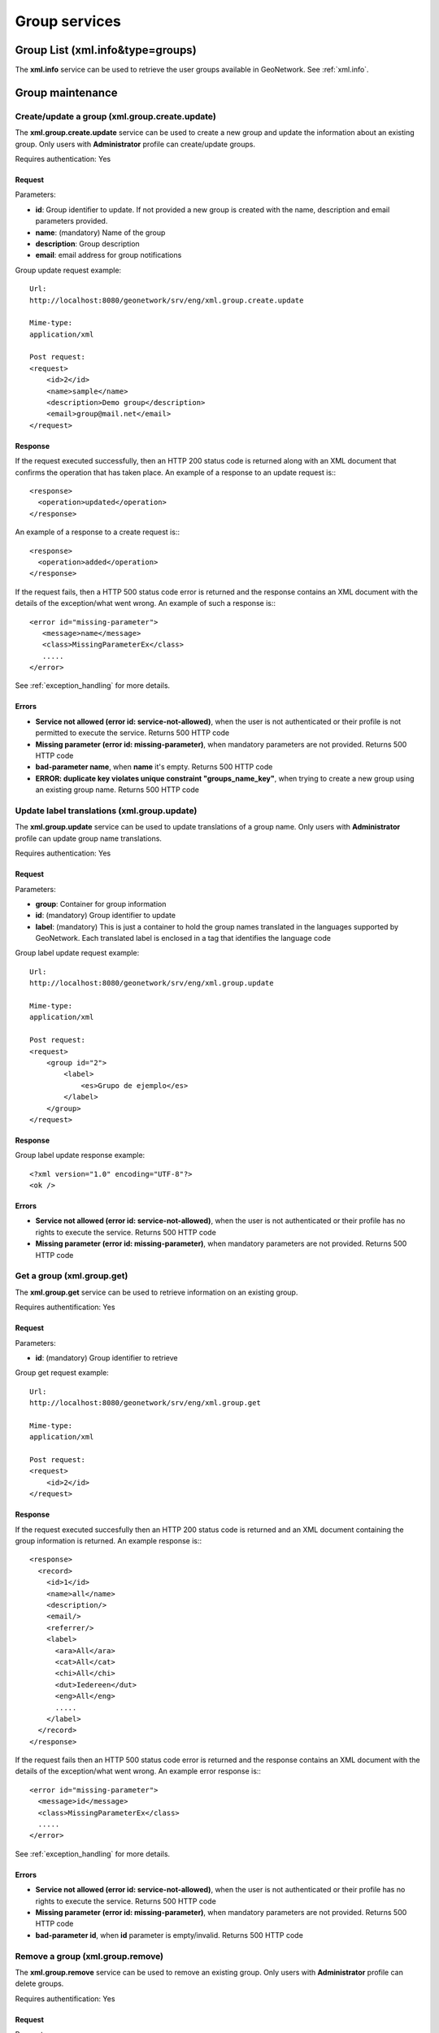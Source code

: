.. _group_services:

Group services
==============

Group List (xml.info&type=groups)
---------------------------------

The **xml.info** service can be used to retrieve the user groups available in GeoNetwork. See :ref:`xml.info`.

Group maintenance
-----------------

.. index:: xml.group.create.update

Create/update a group (xml.group.create.update)
```````````````````````````````````````````````

The **xml.group.create.update** service can be used to
create a new group and update the information about an existing group.
Only users with **Administrator** profile can
create/update groups.

Requires authentication: Yes

Request
^^^^^^^

Parameters:

- **id**: Group identifier to update. If
  not provided a new group is created with the name, description
  and email parameters provided.

- **name**: (mandatory) Name of the group

- **description**: Group description

- **email**: email address for group notifications

Group update request example::

  Url:
  http://localhost:8080/geonetwork/srv/eng/xml.group.create.update

  Mime-type:
  application/xml

  Post request:
  <request>
      <id>2</id>
      <name>sample</name>
      <description>Demo group</description>
      <email>group@mail.net</email>
  </request>

Response
^^^^^^^^

If the request executed successfully, then an HTTP 200 status code is
returned along with an XML document that confirms the operation that has taken place.  An example of a response to an update request is:::
 
 <response>
   <operation>updated</operation>
 </response>

An example of a response to a create request is:::
 
 <response>
   <operation>added</operation>
 </response>

If the request fails, then a HTTP 500 status code error is returned
and the response contains an XML document with the details of the exception/what
went wrong. An example of such a response is:::
 
 <error id="missing-parameter">
    <message>name</message>
    <class>MissingParameterEx</class>
    .....
 </error>

See :ref:`exception_handling` for more details.

Errors
^^^^^^

- **Service not allowed (error id: service-not-allowed)**, when the
  user is not authenticated or their profile is not permitted to
  execute the service. Returns 500 HTTP code

- **Missing parameter (error id: missing-parameter)**, when mandatory parameters
  are not provided. Returns 500 HTTP code

- **bad-parameter name**, when **name** it's
  empty. Returns 500 HTTP code

- **ERROR: duplicate key violates unique constraint
  "groups_name_key"**, when trying to create a new group using an existing
  group name. Returns 500 HTTP code

.. index:: xml.group.update

Update label translations (xml.group.update)
````````````````````````````````````````````

The **xml.group.update** service can be used to
update translations of a group name. Only users with
**Administrator** profile can update group name translations.

Requires authentication: Yes

Request
^^^^^^^

Parameters:

- **group**: Container for group information
- **id**: (mandatory) Group identifier to update
- **label**: (mandatory) This is just
  a container to hold the group names translated in the
  languages supported by GeoNetwork. Each translated label
  is enclosed in a tag that identifies the language code

Group label update request example::

  Url:
  http://localhost:8080/geonetwork/srv/eng/xml.group.update

  Mime-type:
  application/xml

  Post request:  
  <request>
      <group id="2">
          <label>
              <es>Grupo de ejemplo</es>
          </label>
      </group>
  </request>

Response
^^^^^^^^

Group label update response example::

  <?xml version="1.0" encoding="UTF-8"?>
  <ok />

Errors
^^^^^^

- **Service not allowed (error id: service-not-allowed)**, when the
  user is not authenticated or their profile has no rights to
  execute the service. Returns 500 HTTP code

- **Missing parameter (error id: missing-parameter)**, when mandatory parameters
  are not provided. Returns 500 HTTP code

.. index:: xml.group.get

Get a group (xml.group.get)
```````````````````````````

The **xml.group.get** service can be used to
retrieve information on an existing group.

Requires authentification: Yes

Request
^^^^^^^

Parameters:

- **id**: (mandatory) Group identifier to retrieve

Group get request example::

  Url:
  http://localhost:8080/geonetwork/srv/eng/xml.group.get

  Mime-type:
  application/xml

  Post request:
  <request>
      <id>2</id>
  </request>

Response
^^^^^^^^

If the request executed succesfully then an HTTP 200 status code is
returned and an XML document containing the group information is returned. An example response is:::
 
 <response>
   <record>
     <id>1</id>
     <name>all</name>
     <description/>
     <email/>
     <referrer/>
     <label>
       <ara>All</ara>
       <cat>All</cat>
       <chi>All</chi>
       <dut>Iedereen</dut>
       <eng>All</eng>
       .....
     </label>
   </record>
 </response>

If the request fails then an HTTP 500 status code error is returned
and the response contains an XML document with the details of the exception/what
went wrong. An example error response is:::
 
 <error id="missing-parameter">
   <message>id</message>
   <class>MissingParameterEx</class>
   .....
 </error>

See :ref:`exception_handling` for more details.

Errors
^^^^^^

- **Service not allowed (error id: service-not-allowed)**, when the
  user is not authenticated or their profile has no rights to
  execute the service. Returns 500 HTTP code

- **Missing parameter (error id: missing-parameter)**, when mandatory parameters
  are not provided. Returns 500 HTTP code

- **bad-parameter id**, when **id** parameter is
  empty/invalid. Returns 500 HTTP code

.. index:: xml.group.remove

Remove a group (xml.group.remove)
`````````````````````````````````

The **xml.group.remove** service can be used to
remove an existing group. Only users with
**Administrator** profile can delete groups.

Requires authentification: Yes

Request
^^^^^^^

Parameters:

- **id**: (mandatory) Group identifier to delete

Group remove request example::

  Url:
  http://localhost:8080/geonetwork/srv/eng/xml.group.remove

  Mime-type:
  application/xml

  Post request:
  <request>
      <id>2</id>
  </request>

Response
^^^^^^^^

If the request executed succesfully then an HTTP 200 status code is
returned and an XML document confirming the remove operation is returned. An example response is:::
 
 <response>
   <operation>removed</operation>
 </response>

If the request fails then an HTTP 500 status code error is returned
and the response contains an XML document with the details of the exception/what
went wrong. An example error response is:::
 
 <error id="missing-parameter">
   <message>id</message>
   <class>MissingParameterEx</class>
   .....
 </error>

See :ref:`exception_handling` for more details.

Errors
^^^^^^

- **Service not allowed (error id: service-not-allowed)**, when the
  user is not authenticated or their profile has no rights to
  execute the service. Returns 500 HTTP code

- **Missing parameter (error id: missing-parameter)**, when mandatory parameters
  are not provided. Returns 500 HTTP code

- **bad-parameter id**, when **id** parameter is
  empty/invalid. Returns 500 HTTP code



